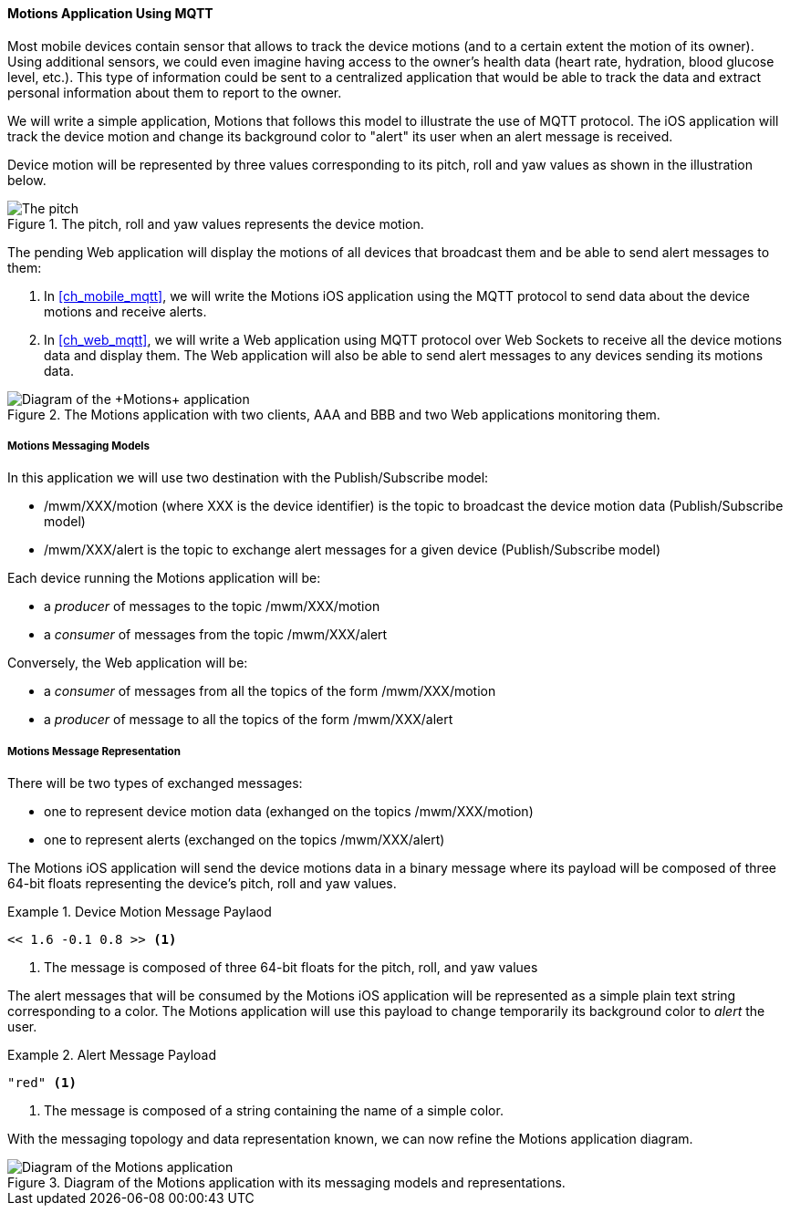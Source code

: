 [[ch_introduction_mqtt_example]]
==== +Motions+ Application Using MQTT

Most mobile devices contain sensor that allows to track the device motions (and to a certain extent the motion of its owner). Using additional sensors, we could even imagine having access to the owner's health data (heart rate, hydration, blood glucose level, etc.). This type of information could be sent to a centralized application that would be able to track the data and extract personal information about them to report to the owner.

We will write a simple application, +Motions+ that follows this model to illustrate the use of MQTT protocol. The iOS application will track the device motion and change its background color to "alert" its user when an alert message is received.

Device motion will be represented by three values corresponding to its pitch, roll and yaw values as shown in the illustration below.

[[img_mqtt_example_app_0]]
.The +pitch+, +roll+ and +yaw+ values represents the device motion.
image::images/Chapter012/pitch_roll_yaw.png[The pitch, roll and yaw values represents the device motion]

The pending Web application will display the motions of all devices that broadcast them and be able to send alert messages to them:

. In <<ch_mobile_mqtt>>, we will write the +Motions+ iOS application using the MQTT protocol to send data about the device motions and receive alerts.
. In <<ch_web_mqtt>>, we will write a Web application using MQTT protocol over Web Sockets to receive all the device motions data and display them. The Web application will also be able to send alert messages to any devices sending its motions data.

[[img_mqtt_example_app_1]]
.The +Motions+ application with two clients, +AAA+ and +BBB+ and two Web applications monitoring them.
image::images/Chapter012/mqtt_app_diagram_1.png["Diagram of the +Motions+ application"]

[[ch_introduction_mqtt_example_topology]]
===== +Motions+ Messaging Models

In this application we will use two destination with the Publish/Subscribe model:

* +/mwm/XXX/motion+ (where +XXX+ is the device identifier) is the topic to broadcast the device motion data (Publish/Subscribe model)
* +/mwm/XXX/alert+ is the topic to exchange alert messages for a given device (Publish/Subscribe model)

Each device running the +Motions+ application will be:

* a _producer_ of messages to the topic +/mwm/XXX/motion+
* a _consumer_ of messages from the topic +/mwm/XXX/alert+

Conversely, the Web application will be:

* a _consumer_ of messages from all the topics of the form +/mwm/XXX/motion+
* a _producer_ of message to all the topics of the form +/mwm/XXX/alert+

[[ch_introduction_mqtt_example_message]]
===== +Motions+ Message Representation

There will be two types of exchanged messages:

* one to represent device motion data (exhanged on the topics +/mwm/XXX/motion+)
* one to represent alerts (exchanged on the topics +/mwm/XXX/alert+)

The +Motions+ iOS application will send the device motions data in a binary message where its payload will be composed of three 64-bit floats representing the device's pitch, roll and yaw values.

[[ex_example_motion_data]]
.Device Motion Message Paylaod
====
----
<< 1.6 -0.1 0.8 >> <1>
----
<1> The message is composed of three 64-bit floats for the +pitch+, +roll+, and +yaw+ values
====

The alert messages that will be consumed by the +Motions+ iOS application will
be represented as a simple plain text string corresponding to a color. The +Motions+ application will use this payload to change temporarily its background color to _alert_ the user.

[[ex_example_alert_data]]
.Alert Message Payload
====
----
"red" <1>
----
<1> The message is composed of a string containing the name of a simple color.
====

With the messaging topology and data representation known, we can now refine the +Motions+ application diagram.

[[img_mqtt_example_app_2]]
.Diagram of the +Motions+ application with its messaging models and representations.
image::images/Chapter012/mqtt_app_diagram_2.png[Diagram of the Motions application]

